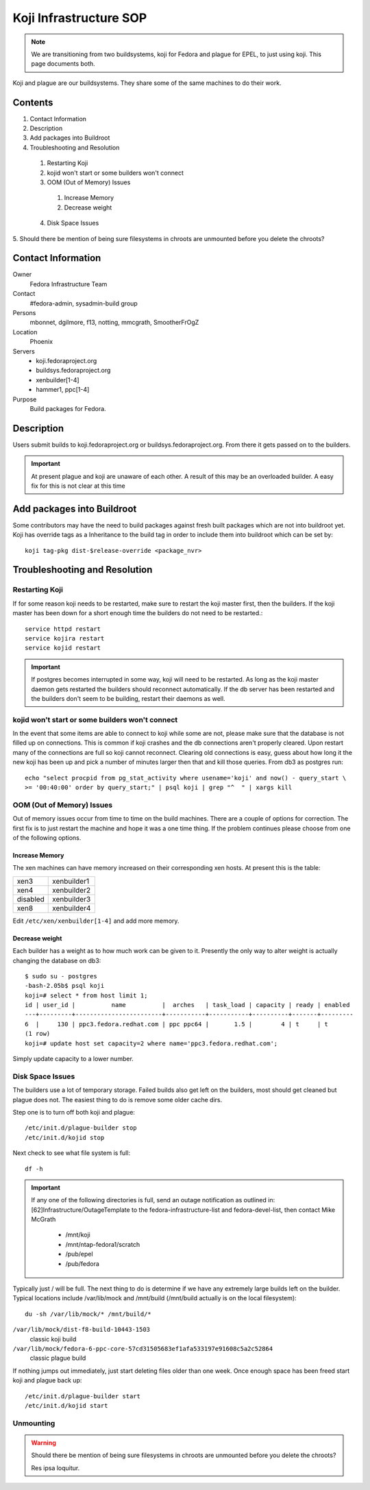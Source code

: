 .. title: Koji Infrastructure SOP
.. slug: infra-koji
.. date: 2011-10-03
.. taxonomy: Contributors/Infrastructure

=======================
Koji Infrastructure SOP
=======================

.. note::
   We are transitioning from two buildsystems, koji for Fedora and plague for
   EPEL, to just using koji. This page documents both.

Koji and plague are our buildsystems. They share some of the same machines
to do their work.

Contents
========

1. Contact Information
2. Description
3. Add packages into Buildroot
4. Troubleshooting and Resolution

  1. Restarting Koji
  2. kojid won't start or some builders won't connect
  3. OOM (Out of Memory) Issues

    1. Increase Memory
    2. Decrease weight

  4. Disk Space Issues

5. Should there be mention of being sure filesystems in chroots are
unmounted before you delete the chroots?

Contact Information
===================

Owner
	 Fedora Infrastructure Team

Contact
	 #fedora-admin, sysadmin-build group

Persons
	 mbonnet, dgilmore, f13, notting, mmcgrath, SmootherFrOgZ

Location
	 Phoenix

Servers
  - koji.fedoraproject.org
  - buildsys.fedoraproject.org
  - xenbuilder[1-4] 
  - hammer1, ppc[1-4]

Purpose
	 Build packages for Fedora.

Description
===========

Users submit builds to koji.fedoraproject.org or
buildsys.fedoraproject.org. From there it gets passed on to the builders.

.. important::
   At present plague and koji are unaware of each other. A result of this may
   be an overloaded builder. A easy fix for this is not clear at this time

Add packages into Buildroot
===========================

Some contributors may have the need to build packages against fresh built
packages which are not into buildroot yet. Koji has override tags as a
Inheritance to the build tag in order to include them into buildroot which
can be set by::

  koji tag-pkg dist-$release-override <package_nvr>

Troubleshooting and Resolution
==============================

Restarting Koji
---------------

If for some reason koji needs to be restarted, make sure to restart the
koji master first, then the builders. If the koji master has been down for
a short enough time the builders do not need to be restarted.::

  service httpd restart
  service kojira restart
  service kojid restart

.. important::   
  If postgres becomes interrupted in some way, koji will need to be
  restarted. As long as the koji master daemon gets restarted the builders
  should reconnect automatically. If the db server has been restarted and
  the builders don't seem to be building, restart their daemons as well.

kojid won't start or some builders won't connect
------------------------------------------------

In the event that some items are able to connect to koji while some are
not, please make sure that the database is not filled up on connections.
This is common if koji crashes and the db connections aren't properly
cleared. Upon restart many of the connections are full so koji cannot
reconnect. Clearing old connections is easy, guess about how long it the
new koji has been up and pick a number of minutes larger then that and
kill those queries. From db3 as postgres run::

  echo "select procpid from pg_stat_activity where usename='koji' and now() - query_start \
  >= '00:40:00' order by query_start;" | psql koji | grep "^  " | xargs kill

OOM (Out of Memory) Issues
--------------------------

Out of memory issues occur from time to time on the build machines. There
are a couple of options for correction. The first fix is to just restart
the machine and hope it was a one time thing. If the problem continues
please choose from one of the following options.

Increase Memory
```````````````

The xen machines can have memory increased on their corresponding xen
hosts. At present this is the table:

+----------+-------------+
| xen3     | xenbuilder1 |
+----------+-------------+
| xen4     | xenbuilder2 |
+----------+-------------+
| disabled | xenbuilder3 |
+----------+-------------+
| xen8     | xenbuilder4 |
+----------+-------------+

Edit ``/etc/xen/xenbuilder[1-4]`` and add more memory.

Decrease weight
```````````````

Each builder has a weight as to how much work can be given to it.
Presently the only way to alter weight is actually changing the database
on db3::

  $ sudo su - postgres
  -bash-2.05b$ psql koji
  koji=# select * from host limit 1;
  id | user_id |          name          |  arches   | task_load | capacity | ready | enabled
  ---+---------+------------------------+-----------+-----------+----------+-------+---------
  6  |     130 | ppc3.fedora.redhat.com | ppc ppc64 |       1.5 |        4 | t     | t
  (1 row)
  koji=# update host set capacity=2 where name='ppc3.fedora.redhat.com';

Simply update capacity to a lower number.

Disk Space Issues
------------------

The builders use a lot of temporary storage. Failed builds also get left
on the builders, most should get cleaned but plague does not. The easiest
thing to do is remove some older cache dirs.

Step one is to turn off both koji and plague::

  /etc/init.d/plague-builder stop
  /etc/init.d/kojid stop

Next check to see what file system is full::

  df -h

.. important::  
   If any one of the following directories is full, send an outage
   notification as outlined in: [62]Infrastructure/OutageTemplate to the
   fedora-infrastructure-list and fedora-devel-list, then contact Mike
   McGrath

    - /mnt/koji
    - /mnt/ntap-fedora1/scratch
    - /pub/epel
    - /pub/fedora

Typically just / will be full. The next thing to do is determine if we
have any extremely large builds left on the builder. Typical locations
include /var/lib/mock and /mnt/build (/mnt/build actually is on the local
filesystem)::

  du -sh /var/lib/mock/* /mnt/build/*

``/var/lib/mock/dist-f8-build-10443-1503``
  classic koji build
``/var/lib/mock/fedora-6-ppc-core-57cd31505683ef1afa533197e91608c5a2c52864``
  classic plague build

If nothing jumps out immediately, just start deleting files older than one
week. Once enough space has been freed start koji and plague back up::

  /etc/init.d/plague-builder start
  /etc/init.d/kojid start

Unmounting
----------

.. warning:: 
  Should there be mention of being sure filesystems in chroots 
  are unmounted before you delete the chroots?

  Res ipsa loquitur.

